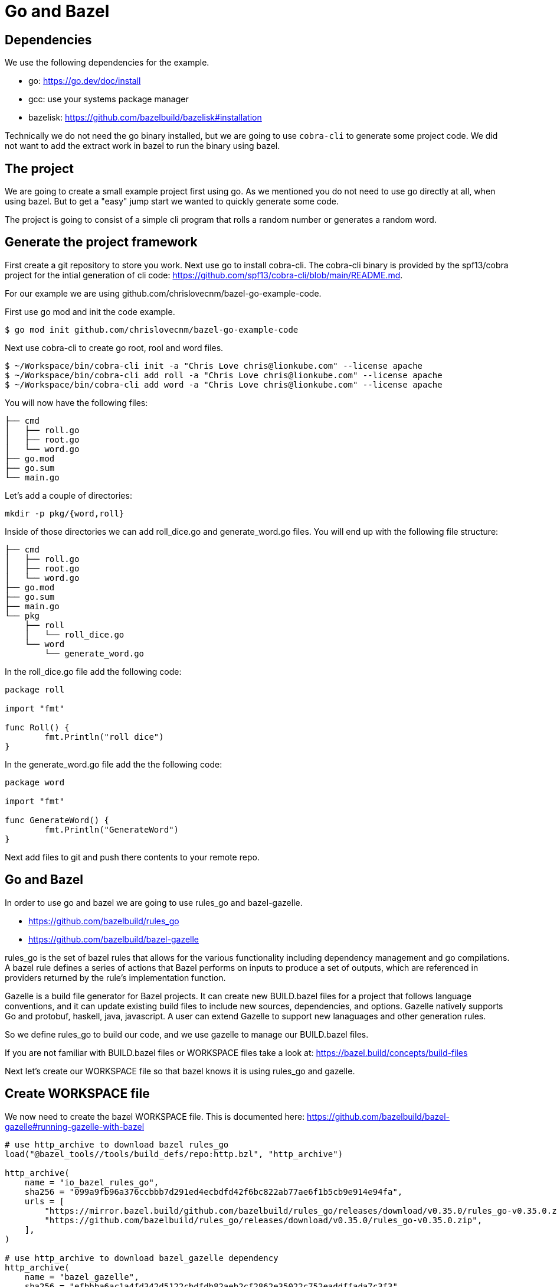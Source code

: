 # Go and Bazel

## Dependencies

We use the following dependencies for the example.

- go: https://go.dev/doc/install
- gcc: use your systems package manager
- bazelisk: https://github.com/bazelbuild/bazelisk#installation

Technically we do not need the go binary installed, but we are going to use
`cobra-cli` to generate some project code.  We did not want to add the 
extract work in bazel to run the binary using bazel.

## The project

We are going to create a small example project first using go.  As
we mentioned you do not need to use go directly at all, when using bazel.
But to get a "easy" jump start we wanted to quickly generate some code.

The project is going to consist of a simple cli program that rolls a
random number or generates a random word.

## Generate the project framework

First create a git repository to store you work.  Next use go
to install cobra-cli.  The cobra-cli binary is provided by the spf13/cobra
project for the intial generation of cli code:
https://github.com/spf13/cobra-cli/blob/main/README.md.

For our example we are using github.com/chrislovecnm/bazel-go-example-code.

First use go mod and init the code example.

```
$ go mod init github.com/chrislovecnm/bazel-go-example-code
```

Next use cobra-cli to create go root, rool and word files.

```
$ ~/Workspace/bin/cobra-cli init -a "Chris Love chris@lionkube.com" --license apache
$ ~/Workspace/bin/cobra-cli add roll -a "Chris Love chris@lionkube.com" --license apache
$ ~/Workspace/bin/cobra-cli add word -a "Chris Love chris@lionkube.com" --license apache
```

You will now have the following files:

```
├── cmd
│   ├── roll.go
│   ├── root.go
│   └── word.go
├── go.mod
├── go.sum
└── main.go
```

Let's add a couple of directories:

```
mkdir -p pkg/{word,roll}
```

Inside of those directories we can add roll_dice.go and generate_word.go files.
You will end up with the following file structure:

```
├── cmd
│   ├── roll.go
│   ├── root.go
│   └── word.go
├── go.mod
├── go.sum
├── main.go
└── pkg
    ├── roll
    │   └── roll_dice.go
    └── word
        └── generate_word.go
```

In the roll_dice.go file add the following code:


```
package roll

import "fmt"

func Roll() {
        fmt.Println("roll dice")
}
```

In the generate_word.go file add the the following code:

```
package word

import "fmt"

func GenerateWord() {
        fmt.Println("GenerateWord")
}
```

Next add files to git and push there contents to your remote repo.

## Go and Bazel

In order to use go and bazel we are going to use rules_go and bazel-gazelle.

- https://github.com/bazelbuild/rules_go
- https://github.com/bazelbuild/bazel-gazelle

rules_go is the set of bazel rules that allows for the various functionality including
dependency management and go compilations. A bazel rule defines a series of actions that 
Bazel performs on inputs to produce a set of outputs, which are referenced in 
providers returned by the rule's implementation function.

Gazelle is a build file generator for Bazel projects. It can create new BUILD.bazel files
for a project that follows language conventions, and it can update existing build files to 
include new sources, dependencies, and options. Gazelle natively supports Go and protobuf, 
haskell, java, javascript. A user can extend Gazelle to support new lanaguages and other
generation rules.

So we define rules_go to build our code, and we use gazelle to manage our BUILD.bazel files.

If you are not familiar with BUILD.bazel files or WORKSPACE files take a look at:
https://bazel.build/concepts/build-files

Next let's create our WORKSPACE file so that bazel knows it is using rules_go and gazelle.

## Create WORKSPACE file

We now need to create the bazel WORKSPACE file.
This is documented here: https://github.com/bazelbuild/bazel-gazelle#running-gazelle-with-bazel

```
# use http_archive to download bazel rules_go
load("@bazel_tools//tools/build_defs/repo:http.bzl", "http_archive")

http_archive(
    name = "io_bazel_rules_go",
    sha256 = "099a9fb96a376ccbbb7d291ed4ecbdfd42f6bc822ab77ae6f1b5cb9e914e94fa",
    urls = [
        "https://mirror.bazel.build/github.com/bazelbuild/rules_go/releases/download/v0.35.0/rules_go-v0.35.0.zip",
        "https://github.com/bazelbuild/rules_go/releases/download/v0.35.0/rules_go-v0.35.0.zip",
    ],
)

# use http_archive to download bazel_gazelle dependency
http_archive(
    name = "bazel_gazelle",
    sha256 = "efbbba6ac1a4fd342d5122cbdfdb82aeb2cf2862e35022c752eaddffada7c3f3",
    urls = [
        "https://mirror.bazel.build/github.com/bazelbuild/bazel-gazelle/releases/download/v0.27.0/bazel-gazelle-v0.27.0.tar.gz",
        "https://github.com/bazelbuild/bazel-gazelle/releases/download/v0.27.0/bazel-gazelle-v0.27.0.tar.gz",
    ],
)

# load bazel and gazelle rules
load("@io_bazel_rules_go//go:deps.bzl", "go_register_toolchains", "go_rules_dependencies")
load("@bazel_gazelle//:deps.bzl", "gazelle_dependencies")

############################################################
# Define your own dependencies here using go_repository.
# Else, dependencies declared by rules_go/gazelle will be used.
# The first declaration of an external repository "wins".
############################################################

# we are going to store the go dependecy definitions
# in a different file "deps.bzl". We can include those 
# definitions in this file, but it gets quite verbose.
load("//:deps.bzl", "go_dependencies")

# Next we initialize the tool chains

# gazelle:repository_macro deps.bzl%go_dependencies
go_dependencies()

go_rules_dependencies()

# We define the version of go that this project uses
go_register_toolchains(version = "1.19.1")

gazelle_dependencies()
```

The above WORKSPACE file contains specific version numbers for rules_go and gazelle.  Refer to the 
gazelle site to use the latest versions.  Also update the  `go_register_toolchains(version = "1.19.1")`
to the version that you would like to use of go.

Next we need to a BUILD file in the root project directory.

## Create intial BUILD file

Here are the contents of the BUILD file:

```
# Load the gazelle rule
load("@bazel_gazelle//:def.bzl", "gazelle")

# The following comment defines the import path that corresponds to the repository root directory.
# This is a critical definition, and if you mess this up all of the BUILD file generation 
# will have errors.

# Modify the name to your project name in your git repository.

# gazelle:prefix github.com/chrislovecnm/bazel-go-example-code
gazelle(name = "gazelle")
```
Again the `gazelle:prefix` is critical.  If the prefix is not named correctly
you will get code importing incorrectly. For instance you will get BUILD.bazel
in the root directory importing a file starting with the `@` prefix.


Now we have a WORKSPACE and BUILD.bazel files.  You directory should resemble the
following.

```
├── BUILD.bazel
├── WORKSPACE
├── cmd
│   ├── roll.go
│   ├── root.go
│   └── word.go
├── go.mod
├── go.sum
├── main.go
└── pkg
    ├── roll
    │   └── roll_dice.go
    └── word
        └── generate_word.go
```

Next we will use bazel to run the gazelle target.

### Run the gazelle commands

As we previously mentioned we use bazel to run gazelle, and 
gazelle manages the BUILD.bazel files for us.

We are using bazelisk to manage and run bazel, but we will
typically say "run bazel" instead of run "bazelisk".  

Run the following command to update the BUILD.bazel file.  
The following commands will also generate the other BUILD.bazel
files that are required.

```
$ bazelisk run //:gazelle
$ bazelisk run //:gazelle-update-repos
```

You now have the following files:

```
├── BUILD.bazel
├── CREATE.adoc
├── LICENSE
├── WORKSPACE
├── cmd
│   ├── BUILD.bazel
│   ├── roll.go
│   ├── root.go
│   └── word.go
├── deps.bzl
├── go.mod
├── go.sum
├── main.go
└── pkg
    ├── roll
    │   ├── BUILD.bazel
    │   └── roll_dice.go
    └── word
        ├── BUILD.bazel
        └── generate_word.go
```

We now have additional BUILD.bazel files in the cmd and pkg directories.

// TODO walk through the files that were created.

Next we will modify the root.go and word.go files.

## Using the files under pkg

Now we want to add in the roll and word files under the pkg directory.

```
├── cmd
│   ├── roll.go
└── pkg
    └── roll
        └── roll_dice.go
```

Edit roll.go under the cmd folder and add an import to roll_dice.

You will now have:

```
import (
    "fmt"

    "github.com/chrislovecnm/bazel-go-example-code/pkg/roll"
    "github.com/spf13/cobra"
)
```

Then call `roll.Roll()` after the `fmt.Println` statement. This will give you:

```
   Run: func(cmd *cobra.Command, args []string) {
       fmt.Println("roll called")
       roll.Roll()
   },
```

We now need to update the BAZEL.build files, and the easiest way to do this is to run gazelle again.

Execute the following command

```
$ bazelisk run //:gazelle
```

We can now use bazel to run the binary again:

```
$ bazelisk run //:bazel-go-example-code roll

```

The above command builds the binary and executes it.  The following
is an example of the output from the run command.

```
INFO: Analyzed target //:bazel-go-example-code (1 packages loaded, 6 targets configured).
INFO: Found 1 target...
Target //:bazel-go-example-code up-to-date:
  bazel-bin/bazel-go-example-code_/bazel-go-example-code
INFO: Elapsed time: 0.316s, Critical Path: 0.16s
INFO: 3 processes: 1 internal, 2 linux-sandbox.
INFO: Build completed successfully, 3 total actions
INFO: Build completed successfully, 3 total actions
roll called
roll dice
```

Running the gazelle target modified the Build.bazel file under the cmd directory.  Here is the diff.

```
diff --git a/cmd/BUILD.bazel b/cmd/BUILD.bazel
index ac66183..9033b86 100644
--- a/cmd/BUILD.bazel
+++ b/cmd/BUILD.bazel
@@ -9,5 +9,8 @@ go_library(
     ],
     importpath = "github.com/chrislovecnm/bazel-go-example-code/cmd",
     visibility = ["//visibility:public"],
-    deps = ["@com_github_spf13_cobra//:cobra"],
+    deps = [
+        "//pkg/roll",
+        "@com_github_spf13_cobra//:cobra",
+    ],
 )
```

The line was added inside of the deps stanza that points to the package where roll.go resides.

We can the call to the `GenerateWord()` func inside of cmd/word.go.

Here is the diff afterwards.

```
diff --git a/cmd/word.go b/cmd/word.go
index d7d00bb..cddc748 100644
--- a/cmd/word.go
+++ b/cmd/word.go
@@ -1,12 +1,12 @@
 /*
 Copyright © 2022 NAME HERE <EMAIL ADDRESS>
-
 */
 package cmd

 import (
        "fmt"

+       "github.com/chrislovecnm/bazel-go-example-code/pkg/word"
        "github.com/spf13/cobra"
 )

@@ -22,6 +22,7 @@ This application is a tool to generate the needed files
 to quickly create a Cobra application.`,
        Run: func(cmd *cobra.Command, args []string) {
                fmt.Println("word called")
+               word.GenerateWord()
        },
 }
```

We added the import and the call to `word.GenerateWord()`. Again we can run gazelle 
add the new dep to the BUILD.bazel file. 

Now we have BUILD.bazel updated.

```
diff --git a/cmd/BUILD.bazel b/cmd/BUILD.bazel
index ac66183..891b0e1 100644
--- a/cmd/BUILD.bazel
+++ b/cmd/BUILD.bazel
@@ -9,5 +9,9 @@ go_library(
     ],
     importpath = "github.com/chrislovecnm/bazel-go-example-code/cmd",
     visibility = ["//visibility:public"],
-    deps = ["@com_github_spf13_cobra//:cobra"],
+    deps = [
+        "//pkg/roll",
+        "//pkg/word",
+        "@com_github_spf13_cobra//:cobra",
+    ],
 )
```

We can use bazel to execute the binary with the new changes.

```
$ bazelisk run //:bazel-go-example-code word
```

The above command genertates the following output.

```
INFO: Analyzed target //:bazel-go-example-code (0 packages loaded, 0 targets configured).
INFO: Found 1 target...
Target //:bazel-go-example-code up-to-date:
  bazel-bin/bazel-go-example-code_/bazel-go-example-code
INFO: Elapsed time: 0.107s, Critical Path: 0.00s
INFO: 1 process: 1 internal.
INFO: Build completed successfully, 1 total action
INFO: Build completed successfully, 1 total action
word called
GenerateWord
```

The project is now modified so that the files under pkg are now used.  This is the 
principle of using internal dependencies.  Next we will add a go project that
is hosted out of github, and not local to this project.

## Adding external dependency


To create our random work generator we are going to use babble, which is located here: 
https://github.com/tjarratt/babble. The babble code On Linux uses "/usr/share/dicts/words" file, and you can use 
the package manager to install wamerican or wbritish.

Edit generate_word.go to add the call to babble.

```
└── pkg
    └── word
        └── generate_word.go
```

We need to add the import to babble and call the babble func. Here is the diff after the updates.
I also cleaned up the Println to add some clarity.

```
diff --git a/pkg/word/generate_word.go b/pkg/word/generate_word.go
index 312a267..37215cf 100644
--- a/pkg/word/generate_word.go
+++ b/pkg/word/generate_word.go
@@ -1,7 +1,12 @@
 package word

-import "fmt"
+import (
+       "fmt"
+
+       "github.com/tjarratt/babble"
+)

 func GenerateWord() {
+       fmt.Println("GenerateWord called")
+       fmt.Println(babble.NewBabbler().Babble())
 }
```

Once that is done, we need to run go mod to update the projects 
dependencies.

```
$ bazel run @go_sdk//:bin/go -- mod tidy
```

Keeping go.mod updated allows us to either use go directly or bazel to build
and run the code.

We now need to update the Bazel import, and the easiest way to do this is to run gazelle again.

```
$ bazelisk run //:gazelle-update-repos
$ bazelisk run //:gazelle
```

The first bazel command updates deps.bzl file. The second command
updates the BUILD.bazel file in pkg/word.  Below is the diff of the 
updates.

```
diff --git a/pkg/word/BUILD.bazel b/pkg/word/BUILD.bazel
index c974b0b..e5c0b28 100644
--- a/pkg/word/BUILD.bazel
+++ b/pkg/word/BUILD.bazel
@@ -5,4 +5,5 @@ go_library(
     srcs = ["generate_word.go"],
     importpath = "github.com/chrislovecnm/bazel-go-example-code/pkg/word",
     visibility = ["//visibility:public"],
+    deps = ["@com_github_tjarratt_babble//:babble"],
 )

```

You can see the deps is now updated and points to the external repo "@com_github_tjarratt_babble//:babble".

This repo is defined in deps.bzl file in the following go_repository stanza.

```
go_repository(
    name = "com_github_tjarratt_babble",
    importpath = "github.com/tjarratt/babble",
    sum = "h1:j8whCiEmvLCXI3scVn+YnklCU8mwJ9ZJ4/DGAKqQbRE=",
    version = "v0.0.0-20210505082055-cbca2a4833c1",
)
```

We can now run our binary and see the changes.

```
$ bazelisk run //:bazel-go-example-code word
INFO: Analyzed target //:bazel-go-example-code (0 packages loaded, 0 targets configured).
INFO: Found 1 target...
Target //:bazel-go-example-code up-to-date:
  bazel-bin/bazel-go-example-code_/bazel-go-example-code
INFO: Elapsed time: 0.257s, Critical Path: 0.15s
INFO: 3 processes: 1 internal, 2 linux-sandbox.
INFO: Build completed successfully, 3 total actions
INFO: Build completed successfully, 3 total actions
word called
GenerateWord called
Rheingau-nightclothes
```

To recap what we have done.  We have modified our code to use the babble go code which lives on 
github.  We then use bazel to run go mod, which updates go.mod file. Next we ran gazelle-update-repos and gazelle
with bazel. The first bazel alias updated the deps.bzl file with the external dependency, and the gazelle target 
updated the deps section in pkg/word/BUILD.bazel.  Bazel is then able to download the external dependency
and use that dependency when our example go program is compiled.


## Testing



